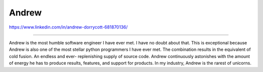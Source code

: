 Andrew
======

https://www.linkedin.com/in/andrew-dorrycott-681870136/

----

Andrew is the most humble software engineer I have ever 
met. I have no doubt about that. This is exceptional
because Andrew is also one of the most stellar python
programmers I have ever met. The combination results
in the equivalent of cold fusion. An endless and ever-
replenishing supply of source code. Andrew continuously
astonishes with the amount of energy he has to produce
results, features, and support for products. In my
industry, Andrew is the rarest of unicorns. 
